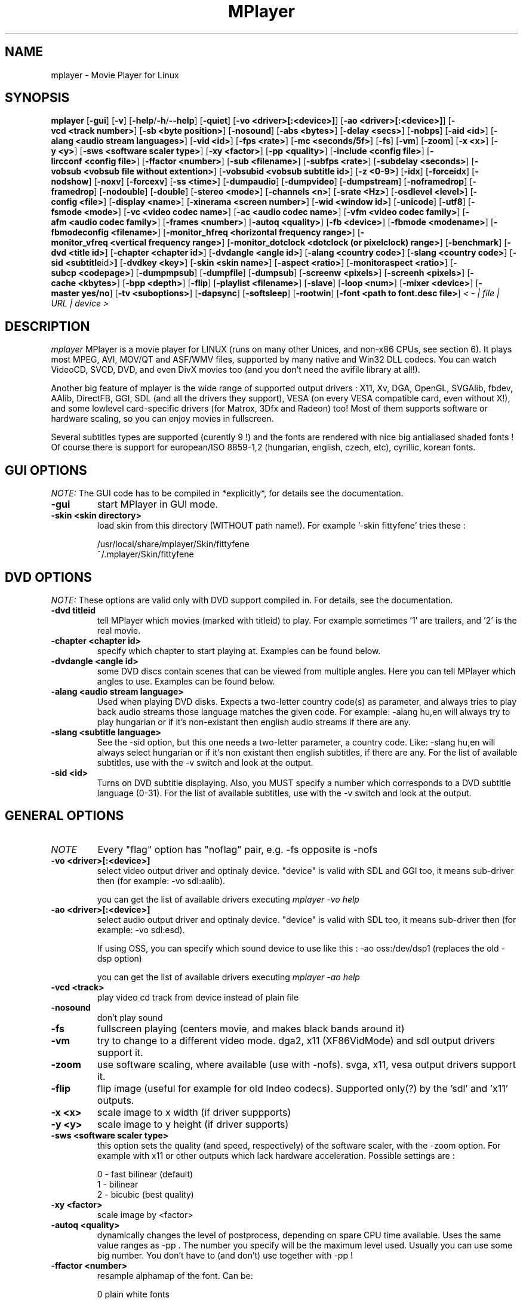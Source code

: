.\" MPlayer (C) 2000-2002 Arpad Gereoffy <sendmail@to.mplayer-users>
.\" This manpage was/is done by Gabucino
.\"
.TH MPlayer
.SH NAME
mplayer \- Movie Player for Linux
.SH SYNOPSIS
.B mplayer
.RB [ \-gui ]
.RB [ \-v ]
.RB [ \-help / -h / --help ]
.RB [ \-quiet ]
.RB [ \-vo\ <driver>[:<device>] ]
.RB [ \-ao\ <driver>[:<device>] ]
.RB [ \-vcd\ <track\ number> ]
.RB [ \-sb\ <byte\ position> ]
.RB [ \-nosound ]
.RB [ \-abs\ <bytes> ]
.RB [ \-delay\ <secs> ]
.RB [ \-nobps ]
.RB [ \-aid\ <id> ]
.RB [ \-alang\ <audio\ stream\ languages> ]
.RB [ \-vid\ <id> ]
.RB [ \-fps\ <rate> ]
.RB [ \-mc\ <seconds/5f> ]
.RB [ \-fs ]
.RB [ \-vm ]
.RB [ \-zoom ]
.RB [ \-x\ <x> ]
.RB [ \-y\ <y> ]
.RB [ \-sws\ <software\ scaler\ type> ]
.RB [ \-xy\ <factor> ]
.RB [ \-pp\ <quality> ]
.RB [ \-include\ <config\ file> ]
.RB [ \-lircconf\ <config\ file> ]
.RB [ \-ffactor\ <number> ]
.RB [ \-sub\ <filename> ]
.RB [ \-subfps\ <rate> ]
.RB [ \-subdelay\ <seconds> ]
.RB [ \-vobsub\ <vobsub\ file\ without\ extention> ]
.RB [ \-vobsubid\ <vobsub\ subtitle\ id> ]
.RB [ \-z\ <0-9> ]
.RB [ \-idx ]
.RB [ \-forceidx ]
.RB [ \-nodshow ]
.RB [ \-noxv ]
.RB [ \-forcexv ]
.RB [ \-ss\ <time> ]
.RB [ \-dumpaudio ]
.RB [ \-dumpvideo ]
.RB [ \-dumpstream ]
.RB [ \-noframedrop ]
.RB [ \-framedrop ]
.RB [ \-nodouble ]
.RB [ \-double ]
.RB [ \-stereo\ <mode> ]
.RB [ \-channels\ <n> ]
.RB [ \-srate\ <Hz> ]
.RB [ \-osdlevel\ <level> ]
.RB [ \-config\ <file> ]
.RB [ \-display\ <name> ]
.RB [ \-xinerama\ <screen\ number> ]
.RB [ \-wid\ <window\ id> ]
.RB [ \-unicode ]
.RB [ \-utf8 ]
.RB [ \-fsmode\ <mode> ]
.RB [ \-vc\ <video\ codec\ name> ]
.RB [ \-ac\ <audio\ codec\ name> ]
.RB [ \-vfm\ <video\ codec\ family> ]
.RB [ \-afm\ <audio\ codec\ family> ]
.RB [ \-frames\ <number> ]
.RB [ \-autoq\ <quality> ]
.RB [ \-fb\ <device> ]
.RB [ \-fbmode\ <modename> ]
.RB [ \-fbmodeconfig\ <filename> ]
.RB [ \-monitor_hfreq\ <horizontal\ frequency\ range> ]
.RB [ \-monitor_vfreq\ <vertical\ frequency\ range> ]
.RB [ \-monitor_dotclock\ <dotclock\ (or\ pixelclock)\ range> ]
.RB [ \-benchmark ]
.RB [ \-dvd\ <title\ id> ]
.RB [ \-chapter\ <chapter\ id> ]
.RB [ \-dvdangle\ <angle\ id> ]
.RB [ \-alang\ <country\ code> ]
.RB [ \-slang\ <country\ code> ]
.RB [ \-sid\ <subtitle \id> ]
.RB [ \-dvdkey\ <key> ]
.RB [ \-skin\ <skin\ name> ]
.RB [ \-aspect\ <ratio> ]
.RB [ \-monitoraspect\ <ratio> ]
.RB [ \-subcp\ <codepage> ]
.RB [ \-dumpmpsub ]
.RB [ \-dumpfile ]
.RB [ \-dumpsub ]
.RB [ \-screenw\ <pixels> ]
.RB [ \-screenh\ <pixels> ]
.RB [ \-cache\ <kbytes> ]
.RB [ \-bpp\ <depth> ]
.RB [ \-flip ]
.RB [ \-playlist\ <filename> ]
.RB [ \-slave ]
.RB [ \-loop\ <num> ]
.RB [ \-mixer\ <device> ]
.RB [ \-master\ yes/no ]
.RB [ \-tv\ <suboptions> ]
.RB [ \-dapsync ]
.RB [ \-softsleep ]
.RB [ \-rootwin ]
.RB [ \-font\ <path\ to\ font.desc\ file> ]
.I < - | file | URL | device >
.PP
.SH DESCRIPTION
.I mplayer
MPlayer is a movie player for LINUX (runs on many other Unices, and non-x86
CPUs, see section 6). It plays most MPEG, AVI, MOV/QT and ASF/WMV files, supported by
many native and Win32 DLL codecs. You can watch VideoCD, SVCD, DVD, and even
DivX movies too (and you don't need the avifile library at all!).

Another big feature of mplayer is the wide range of supported output drivers :
X11, Xv, DGA, OpenGL, SVGAlib, fbdev, AAlib, DirectFB, GGI, SDL (and all the drivers
they support), VESA (on every VESA compatible card, even without X!), and some
lowlevel card-specific drivers (for Matrox, 3Dfx and Radeon) too! Most of them
supports software or hardware scaling, so you can enjoy movies in fullscreen.

Several subtitles types are supported (curently 9 !) and the fonts are
rendered with nice big antialiased shaded fonts ! Of course there is support
for european/ISO 8859-1,2 (hungarian, english, czech, etc), cyrillic, korean
fonts.
.LP
.SH "GUI OPTIONS"
.I NOTE:
The GUI code has to be compiled in *explicitly*, for details see the
documentation.
.TP
.B \-gui
start MPlayer in GUI mode.
.TP
.B \-skin <skin\ directory>
load skin from this directory (WITHOUT path name!). For example '-skin fittyfene' tries these :

    /usr/local/share/mplayer/Skin/fittyfene
    ~/.mplayer/Skin/fittyfene
.LP
.SH "DVD OPTIONS"
.I NOTE:
These options are valid only with DVD support compiled in. For details,
see the documentation.
.TP
.B \-dvd\ titleid
tell MPlayer which movies (marked with titleid) to play. For example
sometimes '1' are trailers, and '2' is the real movie.
.TP
.B \-chapter\ <chapter\ id>
specify which chapter to start playing at. Examples can be found below.
.TP
.B \-dvdangle\ <angle\ id>
some DVD discs contain scenes that can be viewed from multiple angles.
Here you can tell MPlayer which angles to use. Examples can be found below.
.TP
.B \-alang\ <audio\ stream\ language>
Used when playing DVD disks. Expects a two-letter country code(s) as
parameter, and always tries to play back audio streams those language
matches the given code. For example: -alang hu,en will always try to play
hungarian or if it's non-existant then english audio streams if there are any.
.TP
.B \-slang\ <subtitle\ language>
See the -sid option, but this one needs a two-letter parameter, a country code.
Like: -slang hu,en will always select hungarian or if it's non existant then
english subtitles, if there are any. For the list of available subtitles, use
with the -v switch and look at the output.
.TP
.B \-sid\ <id>
Turns on DVD subtitle displaying. Also, you MUST specify a number which
corresponds to a DVD subtitle language (0-31). For the list of available
subtitles, use with the -v switch and look at the output.
.LP
.SH "GENERAL OPTIONS"
.TP
.I NOTE
Every "flag" option has "noflag" pair, e.g. -fs opposite is -nofs
.TP
.B \-vo\ <driver>[:<device>]
select video output driver and optinaly device. "device" is valid with
SDL and GGI too, it means sub-driver then (for example: -vo sdl:aalib).

you can get the list of available drivers executing
.I mplayer -vo help

.TP
.B \-ao\ <driver>[:<device>]
select audio output driver and optinaly device. "device" is valid with
SDL too, it means sub-driver then (for example: -vo sdl:esd).

If using OSS, you can specify which sound device to use like this :
-ao oss:/dev/dsp1     (replaces the old -dsp option)

you can get the list of available drivers executing
.I mplayer -ao help

.TP
.B \-vcd\ <track>
play video cd track from device instead of plain file
.TP
.B \-nosound
don't play sound
.TP
.B \-fs
fullscreen playing (centers movie, and makes black
bands around it)
.TP
.B \-vm
try to change to a different video mode. dga2, x11 (XF86VidMode) and sdl
output drivers support it.
.TP
.B \-zoom
use software scaling, where available (use with -nofs). svga, x11, vesa
output drivers support it.
.TP
.B \-flip
flip image (useful for example for old Indeo codecs). Supported only(?)
by the 'sdl' and 'x11' outputs.
.TP
.B \-x\ <x>
scale image to x width (if driver suppports)
.TP
.B \-y\ <y>
scale image to y height (if driver supports)
.TP
.B \-sws\ <software\ scaler\ type>
this option sets the quality (and speed, respectively) of the software scaler,
with the -zoom option. For example with x11 or other outputs which lack
hardware acceleration. Possible settings are :

    0 - fast bilinear (default)
    1 - bilinear
    2 - bicubic (best quality)
.TP
.B \-xy\ <factor>
scale image by <factor>
.TP
.B \-autoq\ <quality>
dynamically changes the level of postprocess, depending on spare CPU
time available. Uses the same value ranges as -pp . The number you
specify will be the maximum level used. Usually you can use some big
number. You don't have to (and don't) use together with -pp !
.TP
.B \-ffactor\ <number>
resample alphamap of the font. Can be:

        0    plain white fonts
        0.75 very narrow black outline [default]
        1    narrow black outline
        10   bold black outline
.TP
.B \-sub\ <subtitle\ file>
use/display this subtitle file
.TP
.B \-subfps\ <rate>
specify frame/sec rate of subtitle file (float number)
(ONLY for frame-based SUB files, i.e. NOT MicroDVD format!)
(default: the same fps as the movie)
.TP
.B \-subdelay\ <sec>
delays subtitles by <sec> seconds. Can be negative.
.TP
.B \-vobsub\ <vobsub\ file\ without\ extention>
specify the VobSub files that are to be used for subtitle.  This is
the full pathname without extensions, i.e. without the ".idx", ".ifo"
or ".sub".
.TP
.B \-vobsubid\ <vobsub\ subtitle\ id>
specify the VobSub subtitle id.  Valid values range from 0 to 31.
.TP
.B \-osdlevel\ <level>
specifies which mode the OSD should start in (0 : none, 1 : seek, 2: seek+timer)
(default = 2)
.TP
.B \-lircconf\ <config\ file>
specifies a configfile for LIRC (see http://www.lirc.org) if you don't like the default ~/.lircrc
.TP
.B \-v
enable verbose output (more -v means more verbosity)
.TP
.B \-quiet
display less output, status messages.
.TP
.B \-benchmark
used in combination with -nosound and -vo null for benchmarking.
.TP
.B \-aspect <ratio>
set aspect ratio of movies. It's autodetected on MPEG files, and can't be
autodetected on AVI files. Examples:

    -aspect 4:3  or -aspect 1.3333
    -aspect 16:9 or -aspect 1.7777

.TP
.B \-monitoraspect <ratio>
set aspect ratio of your screen. Examples:

    -monitoraspect 4:3  or 1.3333
    -monitoraspect 16:9 or 1.7777

.TP
.B \-playlist <file>
play files according to this filelist (1 file/row).
.TP
.B \-ss\ <time>
seek to given time position. For example :

    -ss 56         seeks to 56 seconds
    -ss 01:10:00   seeks to 1 hour 10 min

.TP
.B \-loop\ <num>
loops movie playback <num> times. 0 means forever.
.TP
.B \-mixer\ <device>
this option will tell MPlayer to use a different device for mixing than
/dev/mixer.
.TP
.B \-master\ yes/no
Setting this option to "yes" will instruct MPlayer to change the MASTER
mixer channel when setting the volume, and "no" means the PCM channel.
.TP
.B \-tv\ <suboptions>
this option enables the TV grabbing feature of MPlayer. For complete
documentation, please see documentation.html chapter 2.5
.TP
.B \-rootwin
play movie in the root window (desktop background) instead of opening
a new one. Works only with the xv and xmga drivers.
.TP
.B \-font\ <path\ to\ font.desc\ file>
search for the OSD/SUB fonts in an alternative directory (default :
~/.mplayer/font/font.desc). For example:

    -font ~/.mplayer/arial-14/font.desc
.IP
.SH "ADVANCED OPTIONS"
.TP
.I NOTE
These options can help you solve your particular problem.. Also, see the
documentation !
.TP
.B \-vc <name>
force usage of a specific video codec, according to its name in codecs.conf,
for example :

    -vc divx       use VFW DivX codec
    -vc divxds     use DirectShow DivX codec
    -vc ffdivx     use libavcodec's DivX codec
    -vc ffmpeg12   use libavcodec's MPEG1/2 codec
    -vc divx4      use ProjectMayo's DivX codec

See '-vc help' for FULL list !
.TP
.B \-ac <name>
force usage of a specific audio codec, according to its name in codecs.conf,
for example :

    -ac mp3        use libmp3 MP3 codec
    -ac mp3acm     use l3codeca.acm MP3 codec
    -ac ac3        use AC3 codec
    -ac hwac3      enable Hardware AC3 passthrough
                   (see documentation)
    -ac vorbis     use libvorbis
    -ac ffmp3      use ffmpeg's MP3 decoder (SLOW)

See '-ac help' for FULL list !
.TP
.B \-vfm <1-12>
force usage of a specific codec FAMILY, and FALLBACK to default if failed.
For example:

    -vfm 2         use VFW (Win32) codecs
    -vfm 3         use OpenDivX/DivX4 codec (YV12)
                   (same as -vc odivx but fallback)
    -vfm 4         use DirectShow (Win32) codecs
    -vfm 5         use libavcodec codecs
    -vfm 7         use DivX4 codec (YUY2)
                   (same as -vc divx4 but fallback)
    -vfm 10        use XAnim codecs

See -vc help for FULL list !

.I NOTE:
if libdivxdecore support was compiled in, then type 3 and 7 now contains
just the same DivX4 codec, but different APIs to reach it. For difference
between them and when to use which, check the DivX4 section in the
documentation.
.TP
.B \-afm <1-12>
force usage of a specific audio format. For example:

    -afm 1         use libmp3 (mp2/mp3, but not mp1)
    -afm 2         suppose raw PCM audio
    -afm 3         use libac3
    -afm 4         use a matching Win32 codec
    -afm 5         use aLaw/uLaw driver
    -afm 10        use libvorbis
    -afm 11        use ffmpeg's MP3 decoder (even mp1)

See -ac help for FULL list !
.TP
.B \-sb\ <byte\ position>
seek to byte position
.TP
.B \-bpp\ <depth>
use different color depth than autodetect. Not all -vo drivers support
it (fbdev, dga2, svga, vesa).
.TP
.B \-pp\ <quality>
apply postprocess filter on decoded image.
Postprocessing effect depends on the codec and works only for MPEG1/2,
libavcodec codecs (ff*). It doesn't work for Win32/XAnim codecs.
Quality is an hexadecimal number built as below:

0x 00 TX hv YZ
      ^^ ^^ ^^
      ||  | ||
      ||  | |\- postprocessing flag for luminance:
      ||  | |   1/2: v/h deblock  4: dering
      ||  | |   8: auto contrast/brightness correction
      ||  | |
      ||  | \-- postproc flags for color:
      ||  |     1/2: v/h deblock  4: dering
      ||  |
      ||  \---- experimental deblocking filters:
      ||        11: X's filter 22: x1 filter
      ||
      |\------- deinterlacing modes
      |         1: linear interpolation  2: linear blend
      |         4: cubic interpolation   8: median
      |
      \-------- temporal denoise filter: 1 enabled
	
.I HINT:
0x2007f or 0x7f are known to give good results.
.I NOTE:
0x20000 (deinterlacing) may be required for DVD playback 
.TP
.B \-npp\ <options> (EXPERIMENTAL)
This option allows to give more litterate options for postprocessing, and is
another way of calling it (not with -pp).

.I EXAMPLE:
    '-pp 0x2007f' <=> '-npp hb,vb,dr,al,lb'
    '-pp 0x7f'    <=> '-npp hb,vb,dr,al'

The options for -npp are a coma separated list of the keywords below:
    de or default        : hdeblock:a,vdeblock:a,
                           dering:a,autolevels,tmpnoise:a:150:200:400 (0xTODO)
    fa or fast           : x1hdeblock:a,x1vdeblock:a,
                           dering:a,autolevels,tmpnoise:a:150:200:400 (0xTODO)
    hb or hdeblock       : horizontal deblocking filter (0xTODO)
    vb or vdeblock       : vertical deblocking filter (0xTODO)
    hr or rkhdeblock     : rk horizontal deblock filter (0xTODO)
    vr or rkvdeblock     : rk vertical deblock filter (0xTODO)
    h1 or x1hdeblock     : x1 horizontal deblock filter (0xTODO)
    v1 or x1vdeblock     : y1 horizontal deblock filter (0xTODO)
    dr or dering         : TODO
    al or autolevels     : brightness/contrast correction (0xTODO)
    lb or linblenddeint  : linear blend deinterlacing (0x20000)
    li or linipoldeint   : linear interpolation deinterlacing (0x10000)
    ci or cubicipoldeint : cubic interpolation deinterlacing (0x40000)
    md or mediandeint    : median deinterlacing (0x80000)
    tn or tmpnoise       : temporal denoise filter (0x100000)

These keywords accept a '-' prefix to disable the option.

.I EXAMPLE:
    '-npp de,-al' means 'default filters without brightness/contrast correction'

A postfix letter, separated by ':' may be appended to the option to indicate
its scope:
    a : automatically switches the filter off if the cpu is too slow
    c : do chrominance filtering too
    y : do not do chrominance filtering (that is only luminance filtering)

Each filter defaults to 'c' (chrominance).

.I EXAMPLE:
    '-npp de,tn:1:2:3' means 'enable default filters & temporal denoiser'
    '-npp hb:y,vb:a -autoq 6' means 'deblock horizontal only luminance, and
    automatically switch vertical deblocking on/off depending on available 
    cpu time'

.I HINT:
    the following values are known to give good results:
    -npp default -autoq 6 and -npp tn:150:200:400 for the denoiser

.TP
.B \-slave
This option switches on slave mode. This is intended for use
of MPlayer as a backend to other programs. Instead of intercepting keyboard
events, MPlayer will read simplistic command lines from its stdin.
See section
.B SLAVE MODE PROTOCOL
for the syntax.
.TP
.B \-abs\ <bytes>
sound card audio buffer size (in bytes, default: measuring)
.TP
.B \-delay\ <secs>
audio delay in seconds (may be +/- float value)
.TP
.B \-nobps
don't use avg. byte/sec value for A-V sync (AVI)
.TP
.B \-aid\ <id>
select audio channel [MPG: 0-31 AVI: 1-99 ASF: 0-127 VOB: 128-...]
.TP
.B \-vid\ <id>
select video channel [MPG: 0-15  AVI:  -- ]
.TP
.B \-fps\ <value>
force frame rate (if value is wrong in the header) (float number)
.TP
.B \-mc\ <seconds/5frame>
maximum sync correction per 5 frames (in seconds)
.TP
.B \-ni
force usage of non-interleaved AVI parser (fixes playing
of some bad AVI files)
.TP
.B \-include configfile
specify config file to be parsed after the default
.TP
.B \-z\ <0-9>
specifies compression level for PNG output
          0 : no compression
          9 : max compression
.TP
.B \-idx
rebuilds INDEX of the AVI. Useful with broken downloads, or badly
created AVIs.
.TP
.B \-forceidx
force rebuilding of INDEX. Useful for testing, or AVIs with bad
indexes.
.TP
.B \-nodshow
disables usage of DirectShow video codecs
.TP
.B \-noxv (SDL only)
disable XVideo hardware acceleration
.TP
.B \-forcexv (SDL only)
force using XVideo
.TP
.B \-dumpaudio
writes audio stream of the file to ./stream.dump (mostly usable
with mpeg/ac3)
.TP
.B \-dumpstream
dumps the file to ./stream.dump . Useful for example
when ripping from DVD.
.TP
.B \-noframedrop
no frame dropping : every frame is played, audio and video may be out of
sync (default)
.TP
.B \-framedrop
frame dropping : decode all frames, video may skip
.TP
.B \-nodouble
disables doublebuffering.
With the DGA driver this also disables OSD support but yields some speed gain.
.TP
.B \-dvdkey key
key to decrypt stream encrypted with CSS. For example : -dvdkey F169072699
(this is NOT for DVD playing! For DVD use the -dvd option!)
.TP
.B \-stereo mode
select type of MP2/MP3 stereo output.

        Stereo         0
        Left channel   1
        Right channel  2
.TP
.B \-channels n
select number of audio output channels to be used

        Stereo         2
        Surround       4
        Full 5.1       6

Currently this option is only honoured for AC3 audio.
.TP
.B \-srate <Hz>
specifies Hz to playback audio on. Has effect on playback speed!
.TP
.B \-config <config\ file>
specifies where to search for config file
.TP
.B \-display <name>
specify the hostname and display number of the X server you want
to display on. For example : -display xtest.localdomain:0
.TP
.B \-xinerama <screen number>
in Xinerama configurations (i.e. a single desktop that spans across multiple
displays) this option tells MPlayer which screen to display movie on. Range
0-...
.TP
.B \-wid\ <window\ id>
This tells MPlayer to use a X11 window, which is useful to embed MPlayer in a
browser (with the plugger extension for instance)
.TP
.B \-unicode
tells MPlayer to handle the subtitle file as UNICODE.
Contrary: -nounicode
.TP
.B \-utf8
tells MPlayer to handle the subtitle file as UTF8.
.TP
.B \-fsmode\ mode
This option workarounds some problems when using specific windowmanagers and
fullscreen mode. If you experience fullscreen problems, try changing this
value between 0 and 7.

        -fsmode 0      new method
        -fsmode 1      ICCCWM patch
                       (for KDE2/icewm)
        -fsmode 2      old method
        -fsmode 3      ICCCWM patch
                       plus Motif method
.TP
.B \-frames\ number
MPlayer plays <number> frames, then quits.
.TP
.B \-fb\ <device> (FBdev or DirectFB only)
Specifies the framebuffer device to use. By default it uses /dev/fb0 .
.TP
.B \-fbmode\ <modename> (FBdev only)
Change videomode to the one that is labelled as <modename> in /etc/fb.modes .
.TP
.I NOTE
VESA framebuffer doesn't support mode changing.
.TP
.B \-fbmodeconfig\ <filename> (FBdev only)
Use this config file instead of the default /etc/fb.modes .
Only valid for the fbdev driver.
.TP
.B \-monitor_hfreq <horizontal frequency range>  (FBdev only)
.TP
.B \-monitor_vfreq <vertical frequency range>  (FBdev only)
.TP
.B \-monitor_dotclock <dotclock\ (or\ pixelclock) range>  (FBdev only)
Look into etc/example.conf for further information and in DOCS/video.html.
.TP
.B \-subcp\ codepage
If your system supports iconv(3), you can use this option to
specify codepage of the subtitle. Examples:

        -subcp latin2
        -subcp cp1250

.TP
.B \-dumpmpsub
Convert the given subtitle (specified with the -sub switch) to MPlayer's
subtitle format, MPsub. Dumps a dump.mpsub file to current directory.
.TP
.B \-screenw\ <pixels>
If you use an output driver which can't know the resolution of the screen
(mga/fbdev/x11 and/or TVout) this is where you can specify the horizontal
resolution.
.TP
.B \-screenh\ <pixels>
If you use an output driver which can't know the resolution of the screen
(mga/fbdev/x11 and/or TVout) this is where you can specify the vertical
resolution.
.TP
.B \-cache\ <kbytes>
This option specifies how much memory to use when precaching a file/URL.
Especially useful on slow media. Default is off.
.TP
.B \-softsleep
uses high quality software timers. Efficient as the RTC, doesn't need root,
but requires more CPU.
.IP
.SH "ALPHA/BETA CODE"
.TP
.I NOTE
These are included in this manpage just for completeness! These may or may NOT
work! If you don't know what are these, you DON'T need these! In either case,
double-check the documentation !
.TP
.B \-dumpvideo
dump video stream to ./stream.dump (only with MPEG-PS) (not very usable)
.TP
.B \-dapsync
use alternative A/V sync method. Where is it useful?
.IP
.SH KEYBOARD CONTROL
.TP
.I NOTE
These keys may/may not work, depending on your video output driver.
.TP
	  <-  or  ->      seek backward/forward  10 seconds

up or down      seek backward/forward   1 minute

pgup/pgdown     seek backward/forward  10 minutes

p or SPACE      pause movie (press any key)

q or ESC        stop playing and quit program

+ or -          adjust audio delay by +/- 0.1 second

/ or *          decrease/increase volume

o               toggle OSD: none / seek / seek+timer

m               toggle using master/pcm volume

z or x          adjust subtitle delay by +/- 0.1 second

(the following keys are valid only when using DirectShow DivX codec, or
the DivX4 codec with -vc divx4)

1 or 2          adjust contrast

3 or 4          adjust brightness

5 or 6          adjust hue

7 or 8          adjust saturation

.IP
.SH SLAVE MODE PROTOCOL
If the -slave switch is given, playback is controlled by a 
line-based protocol with the following tokens:
.TP
       stop            pause playback

play            resume playback

seek <NUM>      continue at second NUM

skip <NUM>      skip NUM seconds (may be negative)

quit            exit MPlayer

.IP
.SH FILES AND DIRECTORIES
.TP
.I CONFIG FILES
Settings are stored system-wide in the /etc/mplayer.conf file,
and per-user in $HOME/.mplayer/config. The directory
$HOME/.mplayer and the 'config' are created if doesn't exist.
.TP
.I FONTS
Fonts are searched in $HOME/.mplayer/font. There must be a font.desc
file, and files with .RAW extension.
.TP
.I SUBTITLE FILES
MPlayer currently supports 10 subtitle formats : MicroDVD, SubRip, unnamed,
SAMI (smi), vplayer, RealMedia RT, ssa (Sub Station Alpha), AQT, VobSub, and our own: MPsub.
Sub files are searched in this priority : (for example /mnt/cdrom/movie.avi)
    /mnt/cdrom/movie.sub
     (utf/UTF/sub/SUB/srt/SRT/smi/SMI/rt/RT/txt/TXT/ssa/SSA)
    $HOME/.mplayer/sub/movie.sub
     (utf/UTF/sub/SUB/srt/SRT/smi/SMI/rt/RT/txt/TXT/ssa/SSA)
    $HOME/.mplayer/default.sub
.IP
.SH "EXAMPLES"
.B Quickstart DVD playing
mplayer -dvd 1
.TP
.B Multiangle DVD playing
mplayer -dvd 1 -dvdangle 2
.TP
.B Playing from a different DVD device
mplayer -dvd 1 /dev/dvd2
.TP
.B Stream from HTTP
mplayer http://mplayer.hq/example.avi
.TP
.B Convert subtitle to MPsub (to ./dump.mpsub)
mplayer dummy.avi -sub source.sub -dumpmpsub
.LP
.SH BUGS
Probably. Check the documentation.

Bugreports should be addressed to the MPlayer-users mailing list
(mplayer-users@mplayerhq.hu) ! If you want to submit a bugreport
(which we love to receive!), please double-check the bugreports.html, and
tell us all that we need to know to identify your problem.

.LP
.SH AUTHORS
Check documentation !

MPlayer is (C) 2000-2002
.I Arpad Gereoffy <sendmail@to.mplayer-users>

This manpage is written and maintained by
.I Gabucino .
.LP
.SH STANDARD DISCLAIMER
Use only at your own risk! There may be errors and inaccuracies that could
be damaging to your system or your eye. Proceed with caution, and although
this is highly unlikely, the author doesn't take any responsibility for that!
.\" end of file
